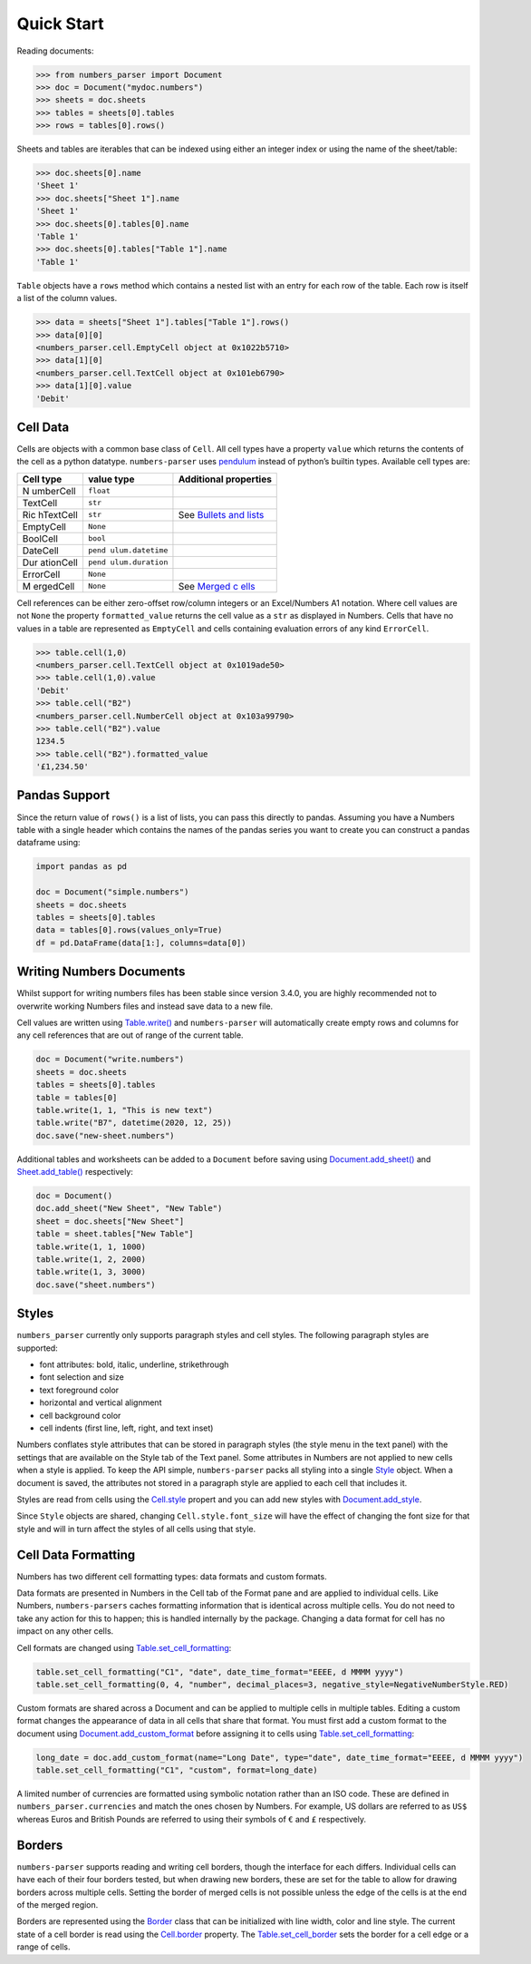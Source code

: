 Quick Start
===========

Reading documents:

.. code:: python

   >>> from numbers_parser import Document
   >>> doc = Document("mydoc.numbers")
   >>> sheets = doc.sheets
   >>> tables = sheets[0].tables
   >>> rows = tables[0].rows()

Sheets and tables are iterables that can be indexed using either an
integer index or using the name of the sheet/table:

.. code:: python

   >>> doc.sheets[0].name
   'Sheet 1'
   >>> doc.sheets["Sheet 1"].name
   'Sheet 1'
   >>> doc.sheets[0].tables[0].name
   'Table 1'
   >>> doc.sheets[0].tables["Table 1"].name
   'Table 1'

``Table`` objects have a ``rows`` method which contains a nested list
with an entry for each row of the table. Each row is itself a list of
the column values.

.. code:: python


   >>> data = sheets["Sheet 1"].tables["Table 1"].rows()
   >>> data[0][0]
   <numbers_parser.cell.EmptyCell object at 0x1022b5710>
   >>> data[1][0]
   <numbers_parser.cell.TextCell object at 0x101eb6790>
   >>> data[1][0].value
   'Debit'

Cell Data
^^^^^^^^^

Cells are objects with a common base class of ``Cell``. All cell types
have a property ``value`` which returns the contents of the cell as a
python datatype. ``numbers-parser`` uses
`pendulum <https://pendulum.eustace.io>`__ instead of python’s builtin
types. Available cell types are:

+-----------+-----------------+----------------------------------------+
| Cell type | value type      | Additional properties                  |
+===========+=================+========================================+
| N         | ``float``       |                                        |
| umberCell |                 |                                        |
+-----------+-----------------+----------------------------------------+
| TextCell  | ``str``         |                                        |
+-----------+-----------------+----------------------------------------+
| Ric       | ``str``         | See `Bullets and                       |
| hTextCell |                 | lists <#bullets-and-lists>`__          |
+-----------+-----------------+----------------------------------------+
| EmptyCell | ``None``        |                                        |
+-----------+-----------------+----------------------------------------+
| BoolCell  | ``bool``        |                                        |
+-----------+-----------------+----------------------------------------+
| DateCell  | ``pend          |                                        |
|           | ulum.datetime`` |                                        |
+-----------+-----------------+----------------------------------------+
| Dur       | ``pend          |                                        |
| ationCell | ulum.duration`` |                                        |
+-----------+-----------------+----------------------------------------+
| ErrorCell | ``None``        |                                        |
+-----------+-----------------+----------------------------------------+
| M         | ``None``        | See `Merged                            |
| ergedCell |                 | c                                      |
|           |                 | ells <https://masaccio.github.io/numbe |
|           |                 | rs-parser/#table-cell-merged-cells>`__ |
+-----------+-----------------+----------------------------------------+

Cell references can be either zero-offset row/column integers or an
Excel/Numbers A1 notation. Where cell values are not ``None`` the
property ``formatted_value`` returns the cell value as a ``str`` as
displayed in Numbers. Cells that have no values in a table are
represented as ``EmptyCell`` and cells containing evaluation errors of
any kind ``ErrorCell``.

.. code:: python

   >>> table.cell(1,0)
   <numbers_parser.cell.TextCell object at 0x1019ade50>
   >>> table.cell(1,0).value
   'Debit'
   >>> table.cell("B2")
   <numbers_parser.cell.NumberCell object at 0x103a99790>
   >>> table.cell("B2").value
   1234.5
   >>> table.cell("B2").formatted_value
   '£1,234.50'

Pandas Support
^^^^^^^^^^^^^^

Since the return value of ``rows()`` is a list of lists, you can pass
this directly to pandas. Assuming you have a Numbers table with a single
header which contains the names of the pandas series you want to create
you can construct a pandas dataframe using:

.. code:: python

   import pandas as pd

   doc = Document("simple.numbers")
   sheets = doc.sheets
   tables = sheets[0].tables
   data = tables[0].rows(values_only=True)
   df = pd.DataFrame(data[1:], columns=data[0])

Writing Numbers Documents
^^^^^^^^^^^^^^^^^^^^^^^^^

Whilst support for writing numbers files has been stable since version
3.4.0, you are highly recommended not to overwrite working Numbers files
and instead save data to a new file.

Cell values are written using
`Table.write() <https://masaccio.github.io/numbers-parser/#numbers_parser.Table.write>`__
and ``numbers-parser`` will automatically create empty rows and columns
for any cell references that are out of range of the current table.

.. code:: python

   doc = Document("write.numbers")
   sheets = doc.sheets
   tables = sheets[0].tables
   table = tables[0]
   table.write(1, 1, "This is new text")
   table.write("B7", datetime(2020, 12, 25))
   doc.save("new-sheet.numbers")

Additional tables and worksheets can be added to a ``Document`` before
saving using
`Document.add_sheet() <https://masaccio.github.io/numbers-parser/#numbers_parser.Document.add_sheet>`__
and
`Sheet.add_table() <https://masaccio.github.io/numbers-parser/#numbers_parser.Sheet.add_table>`__
respectively:

.. code:: python

   doc = Document()
   doc.add_sheet("New Sheet", "New Table")
   sheet = doc.sheets["New Sheet"]
   table = sheet.tables["New Table"]
   table.write(1, 1, 1000)
   table.write(1, 2, 2000)
   table.write(1, 3, 3000)
   doc.save("sheet.numbers")

Styles
^^^^^^

``numbers_parser`` currently only supports paragraph styles and cell
styles. The following paragraph styles are supported:

-  font attributes: bold, italic, underline, strikethrough
-  font selection and size
-  text foreground color
-  horizontal and vertical alignment
-  cell background color
-  cell indents (first line, left, right, and text inset)

Numbers conflates style attributes that can be stored in paragraph
styles (the style menu in the text panel) with the settings that are
available on the Style tab of the Text panel. Some attributes in Numbers
are not applied to new cells when a style is applied. To keep the API
simple, ``numbers-parser`` packs all styling into a single
`Style <https://masaccio.github.io/numbers-parser/#numbers_parser.Style>`__
object. When a document is saved, the attributes not stored in a
paragraph style are applied to each cell that includes it.

Styles are read from cells using the
`Cell.style <https://masaccio.github.io/numbers-parser/#numbers_parser.Cell.style>`__
propert and you can add new styles with
`Document.add_style <https://masaccio.github.io/numbers-parser/#numbers_parser.Document.add_style>`__.

Since ``Style`` objects are shared, changing ``Cell.style.font_size``
will have the effect of changing the font size for that style and will
in turn affect the styles of all cells using that style.

Cell Data Formatting
^^^^^^^^^^^^^^^^^^^^

Numbers has two different cell formatting types: data formats and custom
formats.

Data formats are presented in Numbers in the Cell tab of the Format pane
and are applied to individual cells. Like Numbers, ``numbers-parsers``
caches formatting information that is identical across multiple cells.
You do not need to take any action for this to happen; this is handled
internally by the package. Changing a data format for cell has no impact
on any other cells.

Cell formats are changed using
`Table.set_cell_formatting <https://masaccio.github.io/numbers-parser/#numbers_parser.Table.set_cell_formatting>`__:

.. code:: python

   table.set_cell_formatting("C1", "date", date_time_format="EEEE, d MMMM yyyy")
   table.set_cell_formatting(0, 4, "number", decimal_places=3, negative_style=NegativeNumberStyle.RED)

Custom formats are shared across a Document and can be applied to
multiple cells in multiple tables. Editing a custom format changes the
appearance of data in all cells that share that format. You must first
add a custom format to the document using
`Document.add_custom_format <https://masaccio.github.io/numbers-parser/#numbers_parser.Document.add_custom_format>`__
before assigning it to cells using
`Table.set_cell_formatting <https://masaccio.github.io/numbers-parser/#numbers_parser.Table.set_cell_formatting>`__:

.. code:: python

   long_date = doc.add_custom_format(name="Long Date", type="date", date_time_format="EEEE, d MMMM yyyy")
   table.set_cell_formatting("C1", "custom", format=long_date)

A limited number of currencies are formatted using symbolic notation
rather than an ISO code. These are defined in
``numbers_parser.currencies`` and match the ones chosen by Numbers. For
example, US dollars are referred to as ``US$`` whereas Euros and British
Pounds are referred to using their symbols of ``€`` and ``£``
respectively.

Borders
^^^^^^^

``numbers-parser`` supports reading and writing cell borders, though the
interface for each differs. Individual cells can have each of their four
borders tested, but when drawing new borders, these are set for the
table to allow for drawing borders across multiple cells. Setting the
border of merged cells is not possible unless the edge of the cells is
at the end of the merged region.

Borders are represented using the
`Border <https://masaccio.github.io/numbers-parser/#numbers_parser.Border>`__
class that can be initialized with line width, color and line style. The
current state of a cell border is read using the
`Cell.border <https://masaccio.github.io/numbers-parser/#numbers_parser.Cell.border>`__
property. The
`Table.set_cell_border <https://masaccio.github.io/numbers-parser/#numbers_parser.Table.set_cell_border>`__
sets the border for a cell edge or a range of cells.
